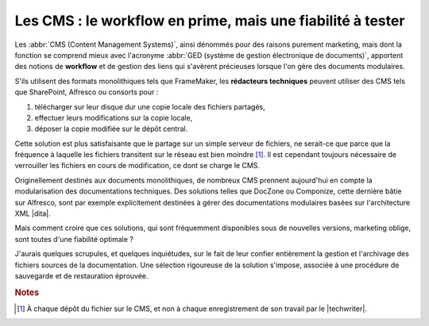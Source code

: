 .. Copyright 2011-2014 Olivier Carrère
.. Cette œuvre est mise à disposition selon les termes de la licence Creative
.. Commons Attribution - Pas d'utilisation commerciale - Partage dans les mêmes
.. conditions 4.0 international.

.. code review: no code

.. _les-cms-le-workflow-en-prime-mais-une-fiabilite-a-tester:

Les CMS : le workflow en prime, mais une fiabilité à tester
===========================================================

Les :abbr:`CMS (Content Management Systems)`, ainsi dénommés pour des raisons
purement marketing, mais dont la fonction se comprend mieux avec l'acronyme
:abbr:`GED (système de gestion électronique de documents)`, apportent des
notions de **workflow** et de gestion des liens qui s'avèrent précieuses lorsque
l'on gère des documents modulaires.

S'ils utilisent des formats monolithiques tels que FrameMaker, les **rédacteurs
techniques** peuvent utiliser des CMS tels que SharePoint, Alfresco ou
consorts pour :

#. télécharger sur leur disque dur une copie locale des fichiers partagés,

#. effectuer leurs modifications sur la copie locale,

#. déposer la copie modifiée sur le dépôt central.

Cette solution est plus satisfaisante que le partage sur un simple serveur de
fichiers, ne serait-ce que parce que la fréquence à laquelle les fichiers
transitent sur le réseau est bien moindre [#]_. Il est cependant toujours
nécessaire de verrouiller les fichiers en cours de modification, ce dont se
charge le CMS.

Originellement destinés aux documents monolithiques, de nombreux CMS prennent
aujourd'hui en compte la modularisation des documentations techniques. Des
solutions telles que DocZone ou Componize, cette dernière bâtie sur Alfresco,
sont par exemple explicitement destinées à gérer des documentations modulaires
basées sur l'architecture XML |dita|.

Mais comment croire que ces solutions, qui sont fréquemment disponibles sous de
nouvelles versions, marketing oblige, sont toutes d'une fiabilité optimale ?

J'aurais quelques scrupules, et quelques inquiétudes, sur le fait de leur
confier entièrement la gestion et l'archivage des fichiers sources de la
documentation. Une sélection rigoureuse de la solution s'impose, associée à une
procédure de sauvegarde et de restauration éprouvée.

.. rubric:: Notes

.. [#] À chaque dépôt du fichier sur le CMS, et non à chaque enregistrement de
       son travail par le |techwriter|.

.. text review: yes
